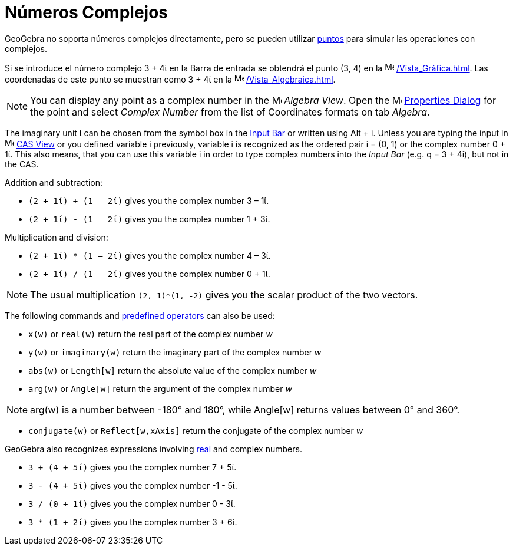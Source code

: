 = Números Complejos
:page-revisar: urgente
:page-en: Complex_Numbers
ifdef::env-github[:imagesdir: /en/modules/ROOT/assets/images]

GeoGebra no soporta números complejos directamente, pero se pueden utilizar xref:/Puntos_y_Vectores.adoc[puntos] para simular las operaciones con complejos.

[EXAMPLE]
====
Si se introduce el número complejo 3 + 4ί en la Barra de entrada se obtendrá el punto (3, 4) en la
image:16px-Menu_view_graphics.svg.png[Menu view graphics.svg,width=16,height=16] xref:/Vista_Gráfica.adoc[]. 
Las coordenadas de este punto se muestran como 3 + 4ί en la image:16px-Menu_view_algebra.svg.png[Menu view
algebra.svg,width=16,height=16] xref:/Vista_Algebraica.adoc[].

====

[NOTE]
====

You can display any point as a complex number in the image:16px-Menu_view_algebra.svg.png[Menu view
algebra.svg,width=16,height=16] _Algebra View_. Open the
image:16px-Menu-options.svg.png[Menu-options.svg,width=16,height=16] xref:/Properties_Dialog.adoc[Properties Dialog] for
the point and select _Complex Number_ from the list of Coordinates formats on tab _Algebra_.

====

The imaginary unit ί can be chosen from the symbol box in the xref:/Input_Bar.adoc[Input Bar] or written using
[.kcode]#Alt# + [.kcode]#i#. Unless you are typing the input in image:16px-Menu_view_cas.svg.png[Menu view
cas.svg,width=16,height=16] xref:/CAS_View.adoc[CAS View] or you defined variable i previously, variable i is recognized
as the ordered pair i = (0, 1) or the complex number 0 + 1ί. This also means, that you can use this variable i in order
to type complex numbers into the _Input Bar_ (e.g. q = 3 + 4i), but not in the CAS.

[EXAMPLE]
====
Addition and subtraction:

* `++(2 + 1ί) + (1 – 2ί)++` gives you the complex number 3 – 1ί.
* `++(2 + 1ί) - (1 – 2ί)++` gives you the complex number 1 + 3ί.

====

[EXAMPLE]
====

Multiplication and division:

* `++(2 + 1ί) * (1 – 2ί)++` gives you the complex number 4 – 3ί.
* `++(2 + 1ί) / (1 – 2ί)++` gives you the complex number 0 + 1ί.

====

[NOTE]
====

The usual multiplication `++(2, 1)*(1, -2)++` gives you the scalar product of the two vectors.

====

The following commands and xref:/Predefined_Functions_and_Operators.adoc[predefined operators] can also be used:

* `++x(w)++` or `++real(w)++` return the real part of the complex number _w_
* `++y(w)++` or `++imaginary(w)++` return the imaginary part of the complex number _w_
* `++abs(w)++` or `++Length[w]++` return the absolute value of the complex number _w_
* `++arg(w)++` or `++Angle[w]++` return the argument of the complex number _w_

[NOTE]
====

arg(w) is a number between -180° and 180°, while Angle[w] returns values between 0° and 360°.

====

* `++conjugate(w)++` or `++Reflect[w,xAxis]++` return the conjugate of the complex number _w_

GeoGebra also recognizes expressions involving xref:/Numbers_and_Angles.adoc[real] and complex numbers.

[EXAMPLE]
====

* `++3 + (4 + 5ί)++` gives you the complex number 7 + 5ί.
* `++3 - (4 + 5ί)++` gives you the complex number -1 - 5ί.
* `++3 / (0 + 1ί)++` gives you the complex number 0 - 3ί.
* `++3 * (1 + 2ί)++` gives you the complex number 3 + 6ί.

====
